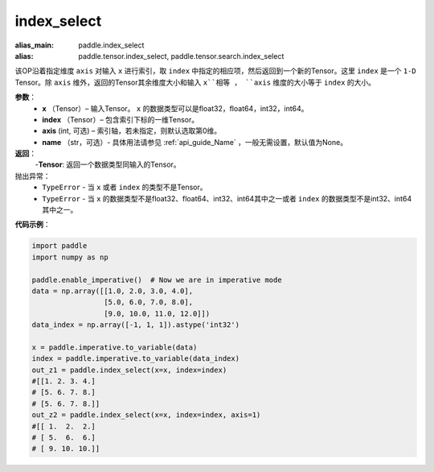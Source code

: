 .. _cn_api_tensor_search_index_select:

index_select
-------------------------------

.. py:function:: paddle.index_select(x, index, axis=0, name=None)

:alias_main: paddle.index_select
:alias: paddle.tensor.index_select, paddle.tensor.search.index_select



该OP沿着指定维度 ``axis`` 对输入 ``x`` 进行索引，取 ``index`` 中指定的相应项，然后返回到一个新的Tensor。这里 ``index`` 是一个 ``1-D`` Tensor。除 ``axis`` 维外，返回的Tensor其余维度大小和输入 ``x``相等 ， ``axis`` 维度的大小等于 ``index`` 的大小。
        
**参数**：
    - **x** （Tensor）– 输入Tensor。 ``x`` 的数据类型可以是float32，float64，int32，int64。
    - **index** （Tensor）– 包含索引下标的一维Tensor。
    - **axis**    (int, 可选) – 索引轴，若未指定，则默认选取第0维。
    - **name** （str，可选）- 具体用法请参见 :ref:`api_guide_Name` ，一般无需设置，默认值为None。

**返回**：
    -**Tensor**: 返回一个数据类型同输入的Tensor。
     
抛出异常：
    - ``TypeError`` - 当 ``x`` 或者 ``index`` 的类型不是Tensor。
    - ``TypeError`` - 当 ``x`` 的数据类型不是float32、float64、int32、int64其中之一或者 ``index`` 的数据类型不是int32、int64其中之一。


**代码示例**：

.. code-block:: python

        import paddle
        import numpy as np

        paddle.enable_imperative()  # Now we are in imperative mode
        data = np.array([[1.0, 2.0, 3.0, 4.0],
                         [5.0, 6.0, 7.0, 8.0],
                         [9.0, 10.0, 11.0, 12.0]])
        data_index = np.array([-1, 1, 1]).astype('int32')

        x = paddle.imperative.to_variable(data)
        index = paddle.imperative.to_variable(data_index)
        out_z1 = paddle.index_select(x=x, index=index)
        #[[1. 2. 3. 4.]
        # [5. 6. 7. 8.]
        # [5. 6. 7. 8.]]
        out_z2 = paddle.index_select(x=x, index=index, axis=1)
        #[[ 1.  2.  2.]
        # [ 5.  6.  6.]
        # [ 9. 10. 10.]]

